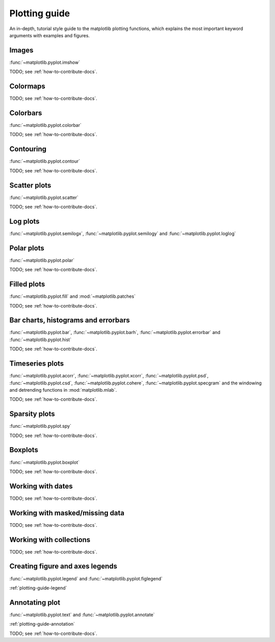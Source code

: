 .. _plotting-guide:

***************
Plotting guide
***************

An in-depth, tutorial style guide to the matplotlib plotting
functions, which explains the most important keyword arguments with
examples and figures.

.. _image-plots:

Images
======
:func:`~matplotlib.pyplot.imshow`

TODO; see :ref:`how-to-contribute-docs`.


.. _colormaps-plots:

Colormaps
==========


TODO; see :ref:`how-to-contribute-docs`.

.. _colorbars-plots:

Colorbars
==========

:func:`~matplotlib.pyplot.colorbar`

TODO; see :ref:`how-to-contribute-docs`.

.. _contour-plots:

Contouring
==========

:func:`~matplotlib.pyplot.contour`

TODO; see :ref:`how-to-contribute-docs`.

.. _scatter-plots:

Scatter plots
==============

:func:`~matplotlib.pyplot.scatter`

TODO; see :ref:`how-to-contribute-docs`.

.. _log-plots:

Log plots
==============

:func:`~matplotlib.pyplot.semilogx`, :func:`~matplotlib.pyplot.semilogy` and :func:`~matplotlib.pyplot.loglog`

.. _polar-plots:

Polar plots
==============

:func:`~matplotlib.pyplot.polar`

TODO; see :ref:`how-to-contribute-docs`.

.. _filled-plots:

Filled plots
==============

:func:`~matplotlib.pyplot.fill` and :mod:`~matplotlib.patches`

TODO; see :ref:`how-to-contribute-docs`.

.. _bar-plots:

Bar charts, histograms and errorbars
======================================

:func:`~matplotlib.pyplot.bar`, :func:`~matplotlib.pyplot.barh`,
:func:`~matplotlib.pyplot.errorbar` and
:func:`~matplotlib.pyplot.hist`

TODO; see :ref:`how-to-contribute-docs`.

.. _time-series-plots:

Timeseries plots
==========================

:func:`~matplotlib.pyplot.acorr`, :func:`~matplotlib.pyplot.xcorr`, :func:`~matplotlib.pyplot.psd`, :func:`~matplotlib.pyplot.csd`,
:func:`~matplotlib.pyplot.cohere`, :func:`~matplotlib.pyplot.specgram`
and the windowing and detrending functions in :mod:`matplotlib.mlab`.

TODO; see :ref:`how-to-contribute-docs`.

.. _sparsity-plots:

Sparsity plots
==========================

:func:`~matplotlib.pyplot.spy`

TODO; see :ref:`how-to-contribute-docs`.

.. _boxplots-plots:

Boxplots
==========================

:func:`~matplotlib.pyplot.boxplot`

TODO; see :ref:`how-to-contribute-docs`.

.. _date-plots:

Working with dates
==========================

TODO; see :ref:`how-to-contribute-docs`.

.. _masked-data-plots:

Working with masked/missing data
==================================

TODO; see :ref:`how-to-contribute-docs`.

.. _collections-plots:

Working with collections
==================================

TODO; see :ref:`how-to-contribute-docs`.

.. _legend-plots:

Creating figure and axes legends
==================================
:func:`~matplotlib.pyplot.legend` and :func:`~matplotlib.pyplot.figlegend`

:ref:`plotting-guide-legend`

Annotating plot
===============
:func:`~matplotlib.pyplot.text` and :func:`~matplotlib.pyplot.annotate`

:ref:`plotting-guide-annotation`

TODO; see :ref:`how-to-contribute-docs`.

